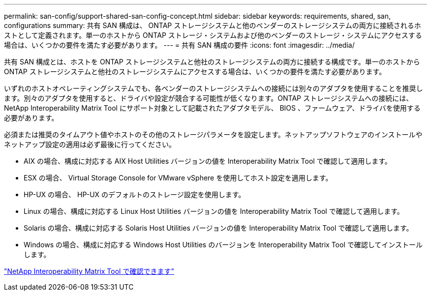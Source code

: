 ---
permalink: san-config/support-shared-san-config-concept.html 
sidebar: sidebar 
keywords: requirements, shared, san, configurations 
summary: 共有 SAN 構成は、 ONTAP ストレージシステムと他のベンダーのストレージシステムの両方に接続されるホストとして定義されます。単一のホストから ONTAP ストレージ・システムおよび他のベンダーのストレージ・システムにアクセスする場合は、いくつかの要件を満たす必要があります。 
---
= 共有 SAN 構成の要件
:icons: font
:imagesdir: ../media/


[role="lead"]
共有 SAN 構成とは、ホストを ONTAP ストレージシステムと他社のストレージシステムの両方に接続する構成です。単一のホストから ONTAP ストレージシステムと他社のストレージシステムにアクセスする場合は、いくつかの要件を満たす必要があります。

いずれのホストオペレーティングシステムでも、各ベンダーのストレージシステムへの接続には別々のアダプタを使用することを推奨します。別々のアダプタを使用すると、ドライバや設定が競合する可能性が低くなります。ONTAP ストレージシステムへの接続には、 NetApp Interoperability Matrix Tool にサポート対象として記載されたアダプタモデル、 BIOS 、ファームウェア、ドライバを使用する必要があります。

必須または推奨のタイムアウト値やホストのその他のストレージパラメータを設定します。ネットアップソフトウェアのインストールやネットアップ設定の適用は必ず最後に行ってください。

* AIX の場合、構成に対応する AIX Host Utilities バージョンの値を Interoperability Matrix Tool で確認して適用します。
* ESX の場合、 Virtual Storage Console for VMware vSphere を使用してホスト設定を適用します。
* HP-UX の場合、 HP-UX のデフォルトのストレージ設定を使用します。
* Linux の場合、構成に対応する Linux Host Utilities バージョンの値を Interoperability Matrix Tool で確認して適用します。
* Solaris の場合、構成に対応する Solaris Host Utilities バージョンの値を Interoperability Matrix Tool で確認して適用します。
* Windows の場合、構成に対応する Windows Host Utilities のバージョンを Interoperability Matrix Tool で確認してインストールします。


https://mysupport.netapp.com/matrix["NetApp Interoperability Matrix Tool で確認できます"^]
